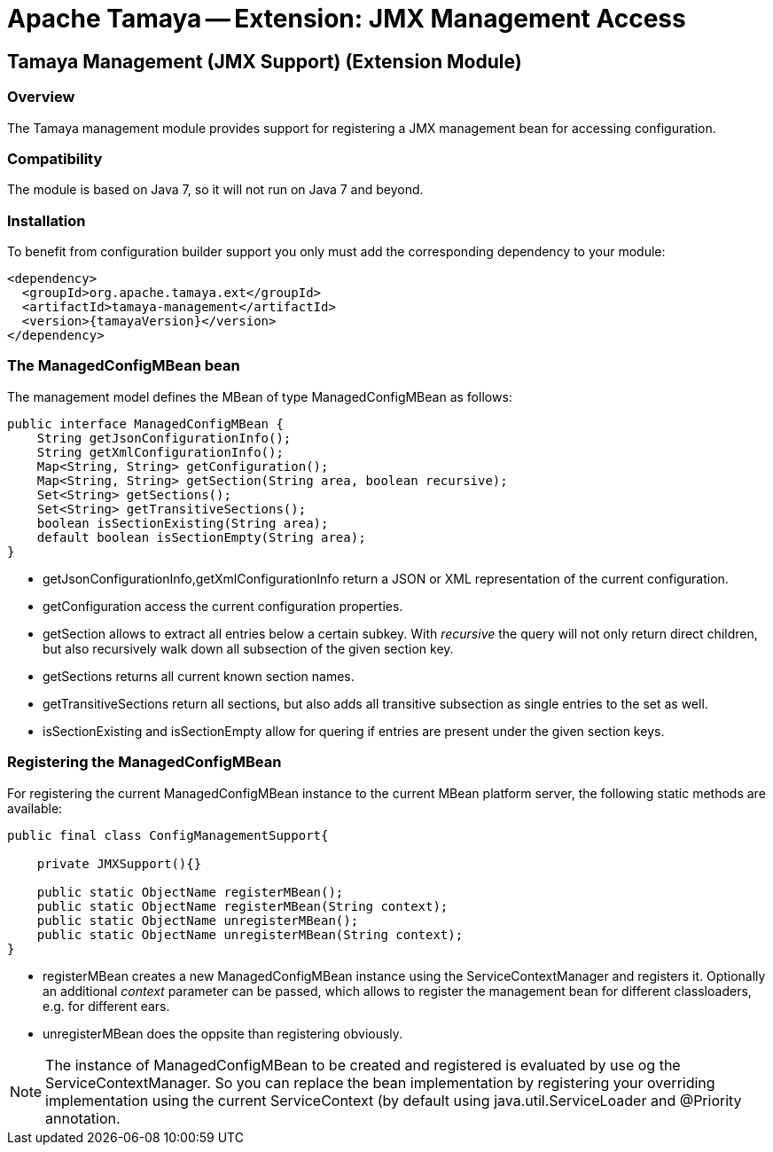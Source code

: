 // Licensed to the Apache Software Foundation (ASF) under one
// or more contributor license agreements.  See the NOTICE file
// distributed with this work for additional information
// regarding copyright ownership.  The ASF licenses this file
// to you under the Apache License, Version 2.0 (the
// "License"); you may not use this file except in compliance
// with the License.  You may obtain a copy of the License at
//
//   http://www.apache.org/licenses/LICENSE-2.0
//
// Unless required by applicable law or agreed to in writing,
// software distributed under the License is distributed on an
// "AS IS" BASIS, WITHOUT WARRANTIES OR CONDITIONS OF ANY
// KIND, either express or implied.  See the License for the
// specific language governing permissions and limitations
// under the License.

= Apache Tamaya -- Extension: JMX Management Access

toc::[]


[[ExtModel]]
== Tamaya Management (JMX Support) (Extension Module)
=== Overview

The Tamaya management module provides support for registering a JMX management bean for accessing configuration.

=== Compatibility

The module is based on Java 7, so it will not run on Java 7 and beyond.


=== Installation

To benefit from configuration builder support you only must add the corresponding dependency to your module:

[source, xml]
-----------------------------------------------
<dependency>
  <groupId>org.apache.tamaya.ext</groupId>
  <artifactId>tamaya-management</artifactId>
  <version>{tamayaVersion}</version>
</dependency>
-----------------------------------------------


=== The ManagedConfigMBean bean

The management model defines the MBean of type +ManagedConfigMBean+ as follows:


[source,java]
-----------------------------------------------------------------------------
public interface ManagedConfigMBean {
    String getJsonConfigurationInfo();
    String getXmlConfigurationInfo();
    Map<String, String> getConfiguration();
    Map<String, String> getSection(String area, boolean recursive);
    Set<String> getSections();
    Set<String> getTransitiveSections();
    boolean isSectionExisting(String area);
    default boolean isSectionEmpty(String area);
}
-----------------------------------------------------------------------------

* +getJsonConfigurationInfo,getXmlConfigurationInfo+ return a JSON or XML representation of the
current configuration.
* +getConfiguration+ access the current configuration properties.
* +getSection+ allows to extract all entries below a certain subkey. With _recursive_ the query
  will not only return direct children, but also recursively walk down all subsection of the
  given section key.
* +getSections+ returns all current known section names.
* +getTransitiveSections+ return all sections, but also adds all transitive subsection as single
  entries to the set as well.
* +isSectionExisting+ and +isSectionEmpty+ allow for quering if entries are present under the given
  section keys.

=== Registering the ManagedConfigMBean

For registering the current +ManagedConfigMBean+ instance to the current MBean platform server, the
following static methods are available:

[source,java]
-----------------------------------------------------------------------------
public final class ConfigManagementSupport{

    private JMXSupport(){}

    public static ObjectName registerMBean();
    public static ObjectName registerMBean(String context);
    public static ObjectName unregisterMBean();
    public static ObjectName unregisterMBean(String context);
}
-----------------------------------------------------------------------------

* +registerMBean+ creates a new +ManagedConfigMBean+ instance using the +ServiceContextManager+
  and registers it. Optionally an additional _context_ parameter can be passed, which allows
  to register the management bean for different classloaders, e.g. for different
  ears.
* +unregisterMBean+ does the oppsite than registering obviously.

NOTE: The instance of +ManagedConfigMBean+ to be created and registered is evaluated by use og the
      +ServiceContextManager+. So you can replace the bean implementation by registering your
      overriding implementation using the current +ServiceContext+ (by default using
      +java.util.ServiceLoader+ and +@Priority+ annotation.
